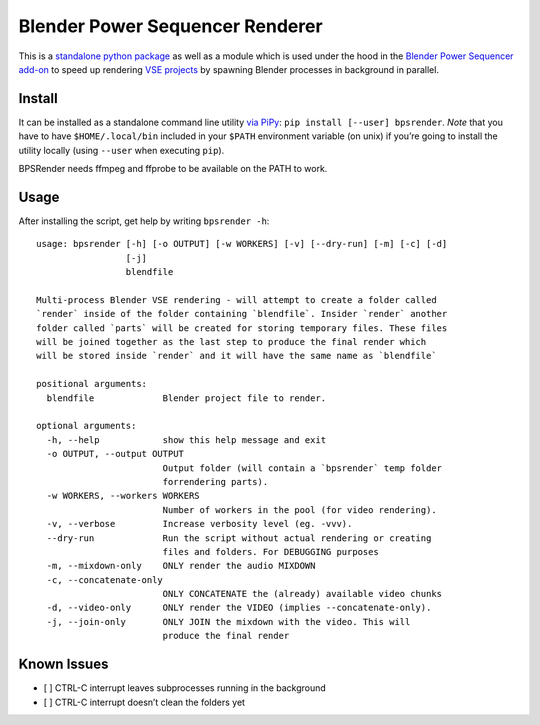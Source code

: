 Blender Power Sequencer Renderer
================================

This is a `standalone python
package <https://pypi.org/project/bpsrender/>`__ as well as a module
which is used under the hood in the `Blender Power Sequencer
add-on <https://github.com/GDquest/Blender-power-sequencer>`__ to speed
up rendering `VSE
projects <https://docs.blender.org/manual/en/dev/editors/vse/index.html>`__
by spawning Blender processes in background in parallel.

|image0|

Install
-------

It can be installed as a standalone command line utility `via
PiPy <https://pypi.org/project/bpsrender/>`__:
``pip install [--user] bpsrender``. *Note* that you have to have
``$HOME/.local/bin`` included in your ``$PATH`` environment variable (on
unix) if you’re going to install the utility locally (using ``--user``
when executing ``pip``).

BPSRender needs ffmpeg and ffprobe to be available on the PATH to work.

Usage
-----

After installing the script, get help by writing ``bpsrender -h``:

::

   usage: bpsrender [-h] [-o OUTPUT] [-w WORKERS] [-v] [--dry-run] [-m] [-c] [-d]
                    [-j]
                    blendfile

   Multi-process Blender VSE rendering - will attempt to create a folder called
   `render` inside of the folder containing `blendfile`. Insider `render` another
   folder called `parts` will be created for storing temporary files. These files
   will be joined together as the last step to produce the final render which
   will be stored inside `render` and it will have the same name as `blendfile`

   positional arguments:
     blendfile             Blender project file to render.

   optional arguments:
     -h, --help            show this help message and exit
     -o OUTPUT, --output OUTPUT
                           Output folder (will contain a `bpsrender` temp folder
                           forrendering parts).
     -w WORKERS, --workers WORKERS
                           Number of workers in the pool (for video rendering).
     -v, --verbose         Increase verbosity level (eg. -vvv).
     --dry-run             Run the script without actual rendering or creating
                           files and folders. For DEBUGGING purposes
     -m, --mixdown-only    ONLY render the audio MIXDOWN
     -c, --concatenate-only
                           ONLY CONCATENATE the (already) available video chunks
     -d, --video-only      ONLY render the VIDEO (implies --concatenate-only).
     -j, --join-only       ONLY JOIN the mixdown with the video. This will
                           produce the final render

Known Issues
------------

-  [ ] CTRL-C interrupt leaves subprocesses running in the background
-  [ ] CTRL-C interrupt doesn’t clean the folders yet

.. |image0| image:: https://i.imgur.com/BndLccL.gif



